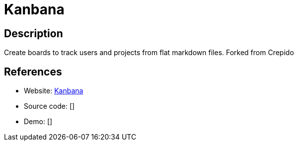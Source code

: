 = Kanbana

:Name:          Kanbana
:Language:      Nodejs
:License:       MIT
:Topic:         Task management/To-do lists
:Category:      
:Subcategory:   

// END-OF-HEADER. DO NOT MODIFY OR DELETE THIS LINE

== Description

Create boards to track users and projects from flat markdown files. Forked from Crepido

== References

* Website: https://github.com/SrGMC/kanbana[Kanbana]
* Source code: []
* Demo: []

